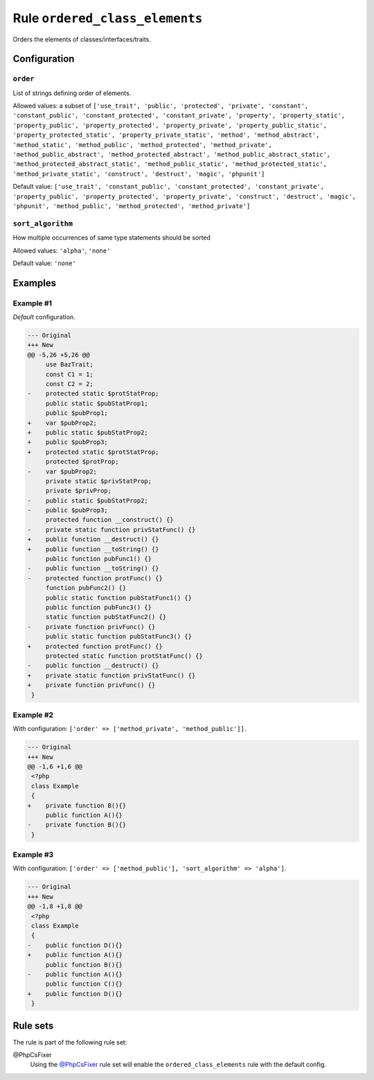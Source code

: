 ===============================
Rule ``ordered_class_elements``
===============================

Orders the elements of classes/interfaces/traits.

Configuration
-------------

``order``
~~~~~~~~~

List of strings defining order of elements.

Allowed values: a subset of ``['use_trait', 'public', 'protected', 'private', 'constant', 'constant_public', 'constant_protected', 'constant_private', 'property', 'property_static', 'property_public', 'property_protected', 'property_private', 'property_public_static', 'property_protected_static', 'property_private_static', 'method', 'method_abstract', 'method_static', 'method_public', 'method_protected', 'method_private', 'method_public_abstract', 'method_protected_abstract', 'method_public_abstract_static', 'method_protected_abstract_static', 'method_public_static', 'method_protected_static', 'method_private_static', 'construct', 'destruct', 'magic', 'phpunit']``

Default value: ``['use_trait', 'constant_public', 'constant_protected', 'constant_private', 'property_public', 'property_protected', 'property_private', 'construct', 'destruct', 'magic', 'phpunit', 'method_public', 'method_protected', 'method_private']``

``sort_algorithm``
~~~~~~~~~~~~~~~~~~

How multiple occurrences of same type statements should be sorted

Allowed values: ``'alpha'``, ``'none'``

Default value: ``'none'``

Examples
--------

Example #1
~~~~~~~~~~

*Default* configuration.

.. code-block:: diff

   --- Original
   +++ New
   @@ -5,26 +5,26 @@
        use BazTrait;
        const C1 = 1;
        const C2 = 2;
   -    protected static $protStatProp;
        public static $pubStatProp1;
        public $pubProp1;
   +    var $pubProp2;
   +    public static $pubStatProp2;
   +    public $pubProp3;
   +    protected static $protStatProp;
        protected $protProp;
   -    var $pubProp2;
        private static $privStatProp;
        private $privProp;
   -    public static $pubStatProp2;
   -    public $pubProp3;
        protected function __construct() {}
   -    private static function privStatFunc() {}
   +    public function __destruct() {}
   +    public function __toString() {}
        public function pubFunc1() {}
   -    public function __toString() {}
   -    protected function protFunc() {}
        function pubFunc2() {}
        public static function pubStatFunc1() {}
        public function pubFunc3() {}
        static function pubStatFunc2() {}
   -    private function privFunc() {}
        public static function pubStatFunc3() {}
   +    protected function protFunc() {}
        protected static function protStatFunc() {}
   -    public function __destruct() {}
   +    private static function privStatFunc() {}
   +    private function privFunc() {}
    }

Example #2
~~~~~~~~~~

With configuration: ``['order' => ['method_private', 'method_public']]``.

.. code-block:: diff

   --- Original
   +++ New
   @@ -1,6 +1,6 @@
    <?php
    class Example
    {
   +    private function B(){}
        public function A(){}
   -    private function B(){}
    }

Example #3
~~~~~~~~~~

With configuration: ``['order' => ['method_public'], 'sort_algorithm' => 'alpha']``.

.. code-block:: diff

   --- Original
   +++ New
   @@ -1,8 +1,8 @@
    <?php
    class Example
    {
   -    public function D(){}
   +    public function A(){}
        public function B(){}
   -    public function A(){}
        public function C(){}
   +    public function D(){}
    }

Rule sets
---------

The rule is part of the following rule set:

@PhpCsFixer
  Using the `@PhpCsFixer <./../../ruleSets/PhpCsFixer.rst>`_ rule set will enable the ``ordered_class_elements`` rule with the default config.
